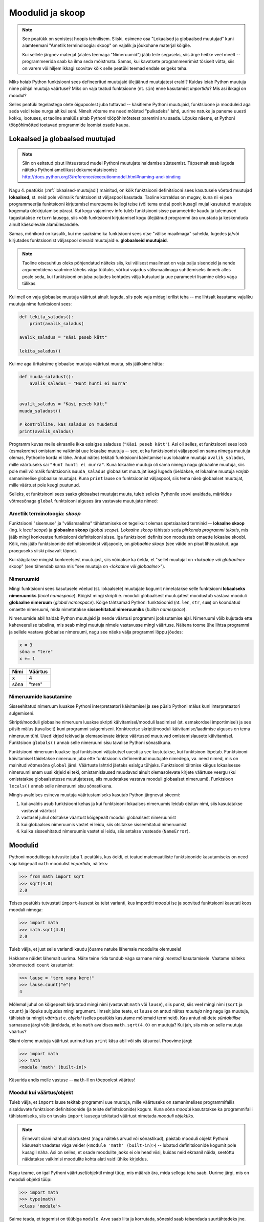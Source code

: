 Moodulid ja skoop
*****************
.. note::

    See peatükk on senistest hoopis tehnilisem. Siiski, esimene osa "Lokaalsed ja globaalsed muutujad" kuni alamteemani "Ametlik terminoloogia: skoop" on vajalik ja jõukohane materjal kõigile.
    
    Kui sellele järgnev materjal (alates teemaga "Nimeruumid") jääb teile segaseks, siis ärge heitke veel meelt -- programmeerida saab ka ilma seda mõistmata. Samas, kui kavatsete programmeerimist tõsiselt võtta, siis on varem või hiljem ikkagi soovitav kõik selle peatüki teemad endale selgeks teha.
    
Miks hoiab Python funktsiooni sees defineeritud muutujaid ülejäänud muutujatest eraldi? Kuidas leiab Python muutuja nime põhjal muutuja väärtuse? Miks on vaja teatud funktsioone (nt. ``sin``) enne kasutamist *importida*? Mis asi ikkagi on moodul? 

Selles peatüki tegelastega olete õigupoolest juba tuttavad -- käsitleme Pythoni muutujaid, funktsioone ja mooduleid aga seda veidi teise nurga alt kui seni. Nimelt võtame me need mõisted "pulkadeks" lahti, uurime natuke ja paneme uuesti kokku, lootuses, et taoline analüüs aitab Pythoni tööpõhimõtetest paremini aru saada. Lõpuks näeme, et Pythoni tööpõhimõtted toetavad programmide loomist osade kaupa. 


Lokaalsed ja globaalsed muutujad
================================
.. note::
    
    Siin on esitatud pisut lihtsustatud mudel Pythoni muutujate haldamise süsteemist. Täpsemalt saab lugeda näiteks Pythoni ametlikust dokumentatsioonist: http://docs.python.org/3/reference/executionmodel.html#naming-and-binding
     
Nagu 4. peatükis (:ref:`lokaalsed-muutujad`) mainitud, on kõik funktsiooni definitsiooni sees kasutusele võetud muutujad **lokaalsed**, st. neid pole võimalik funktsioonist väljaspool kasutada. Taoline korraldus on mugav, kuna nii ei pea programmeerija funktsiooni kirjutamisel muretsema kellegi teise (või tema enda) poolt kusagil mujal kasutatud muutujate kogemata ülekirjutamise pärast. Kui kogu vajaminev info tuleb funktsiooni sisse parameetrite kaudu ja tulemused tagastatakse ``return`` lausega, siis võib funktsiooni kirjutamisel kogu ülejäänud programmi ära unustada ja keskenduda ainult käesolevale alamülesandele.

Samas, mõnikord on kasulik, kui me saaksime ka funktsiooni sees otse "välise maailmaga" suhelda, lugedes ja/või kirjutades funktsioonist väljaspool olevaid muutujaid e. **globaalseid muutujaid**.

.. note::

    Taoline otsesuhtlus oleks põhjendatud näiteks siis, kui välisest maailmast on vaja palju sisendeid ja nende argumentidena saatmine läheks väga tüütuks, või kui vajadus välismaailmaga suhtlemiseks ilmneb alles peale seda, kui funktsiooni on juba paljudes kohtades välja kutsutud ja uue parameetri lisamine oleks väga tülikas.

Kui meil on vaja globaalse muutuja väärtust ainult lugeda, siis pole vaja midagi erilist teha -- me lihtsalt kasutame vajaliku muutuja nime funktsiooni sees:

.. sourcecode :: py3
    
    def lekita_saladus():
        print(avalik_saladus)
        
    avalik_saladus = "Käsi peseb kätt"

    lekita_saladus()

Kui me aga üritaksime globaalse muutuja väärtust muuta, siis jääksime hätta:

.. sourcecode :: py3
        
    def muuda_saladust():
        avalik_saladus = "Hunt hunti ei murra"
    
    
    avalik_saladus = "Käsi peseb kätt"
    muuda_saladust()
    
    # kontrollime, kas saladus on muudetud
    print(avalik_saladus)

Programm kuvas meile ekraanile ikka esialgse saladuse (``"Käsi peseb kätt"``). Asi oli selles, et funktsiooni sees loob (esmakordne) omistamine vaikimisi uue lokaalse muutuja -- see, et ka funktsioonist väljaspool on sama nimega muutuja olemas, Pythonile korda ei lähe. Antud näites tekitati funktsiooni käivitamisel uus lokaalne muutuja ``avalik_saladus``, mille väärtuseks sai ``"Hunt hunti ei murra"``. Kuna lokaalne muutuja oli sama nimega nagu globaalne muutuja, siis pole meil võimalik funktsioonis ``muuda_saladus`` globaalset muutujat isegi lugeda (öeldakse, et lokaalne muutuja *varjab* samanimelise globaalse muutuja). Kuna ``print`` lause on funktsioonist väljaspool, siis tema näeb globaalset muutujat, mille väärtust pole keegi puutunud.

Selleks, et funktsiooni sees saaks globaalset muutujat muuta, tuleb selleks Pythonile soovi avaldada, märkides võtmesõnaga ``global`` funktsiooni alguses ära vastavate muutujate nimed:

.. sourcecode :: py3
    :emphasize-lines: 2
        
    def muuda_saladust():
        global avalik_saladus
        avalik_saladus = "Hunt hunti ei murra"
    
    
    avalik_saladus = "Käsi peseb kätt"
    muuda_saladust()
    
    # kontrollime, kas saladus on muudetud
    print(avalik_saladus)


Ametlik terminoloogia: *skoop*
------------------------------
Funktsiooni "sisemuse" ja "välismaailma" tähistamiseks on tegelikult olemas spetsiaalsed terminid -- **lokaalne skoop** (ing. k *local scope*) ja **globaalne skoop** (*global scope*). *Lokaalne skoop* tähistab seda *piirkonda programmi tekstis*, mis jääb mingi konkreetse funktsiooni definitsiooni sisse. Iga funktsiooni definitsioon moodustab omaette lokaalse skoobi. Kõik, mis jääb funktsioonide definitsioonidest väljapoole, on *globaalne skoop* (see väide on pisut lihtsustatud, aga praeguseks siiski piisavalt täpne).

Kui räägitakse mingist konkreetsest muutujast, siis võidakse ka öelda, et "sellel muutujal on *<lokaalne või globaalne>* skoop" (see tähendab sama mis "see muutuja on *<lokaalne või globaalne>*").

Nimeruumid
----------
Mingi funktsiooni sees kasutusele võetud (st. lokaalsete) muutujate kogumit nimetatakse selle funktsiooni **lokaalseks nimeruumiks** (*local namespace*). Kõigist mingi skripti e. mooduli globaalsest muutujatest moodustub vastava mooduli **globaalne nimeruum** (*global namespace*). Kõige tähtsamad Pythoni funktsioonid (nt. ``len``, ``str``, ``sum``) on koondatud omaette nimeruumi, mida nimetatakse **sisseehitatud nimeruumiks** (*builtin namespace*).

Nimeruumide abil haldab Python muutujaid ja nende väärtusi programmi jooksutamise ajal. Nimeruumi võib kujutada ette kaheveerulise tabelina, mis seab mingi muutuja nimele vastavusse mingi väärtuse. Näitena toome ühe lihtsa programmi ja sellele vastava globaalse nimeruumi, nagu see näeks välja programmi lõppu jõudes:

.. sourcecode:: py3
    
    x = 3
    sõna = "tere"
    x += 1

+----------+------------+
| Nimi     | Väärtus    |
+==========+============+
| x        | 4          |
+----------+------------+
| sõna     | "tere"     |
+----------+------------+

Nimeruumide kasutamine
----------------------
Sisseehitatud nimeruum luuakse Pythoni interpretaatori käivitamisel ja see püsib Pythoni mälus kuni interpretaatori sulgemiseni. 

Skripti/mooduli globaalne nimeruum luuakse skripti käivitamisel/mooduli laadimisel (st. esmakordsel importimisel) ja see püsib mälus (tavaliselt) kuni programmi sulgemiseni. Konktreetse skripti/mooduli käivitamise/laadimise alguses on tema nimeruum tühi. Uued kirjed tekivad ja olemasolevate kirjete väärtused muutuvad omistamislausete käivitamisel. Funktsioon ``globals()`` annab selle nimeruumi sisu tavalise Pythoni sõnastikuna.

Funktsiooni nimeruum luuakse igal funktsiooni väljakutsel uuesti ja see kustutakse, kui funktsioon lõpetab. Funktsiooni käivitamisel täidetakse nimeruum juba ette funktsioonis defineeritud muutujate nimedega, va. need nimed, mis on mainitud võtmesõna ``global`` järel. Väärtuste lahtrid jäetaks esialgu tühjaks. Funktsiooni täitmise käigus lokaalsesse nimeruumi enam uusi kirjeid ei teki, omistamislaused muudavad ainult olemasolevate kirjete väärtuse veergu (kui omistatakse globaalsetesse muutujatesse, siis muudetakse vastava mooduli globaalset nimeruumi).  Funktsioon ``locals()`` annab selle nimeruumi sisu sõnastikuna.

Mingis avaldises esineva muutuja väärtustamiseks kasutab Python järgnevat skeemi:

#. kui avaldis asub funktsiooni kehas ja kui funktsiooni lokaalses nimeruumis leidub otsitav nimi, siis kasutatakse vastavat väärtust
#. vastasel juhul otsitakse väärtust kõigepealt mooduli globaalsest nimeruumist
#. kui globaalses nimeruumis vastet ei leidu, siis otsitakse sisseehitatud nimeruumist
#. kui ka sisseehitatud nimeruumis vastet ei leidu, siis antakse veateade (``NameError``).

Moodulid
========
Pythoni moodulitega tutvusite juba 1. peatükis, kus öeldi, et teatud matemaatiliste funktsioonide kasutamiseks on need vaja kõigepalt ``math`` moodulist *importida*, näiteks:

.. sourcecode:: py3

    >>> from math import sqrt
    >>> sqrt(4.0)
    2.0

Teises peatükis tutvustati ``import``-lausest ka teist varianti, kus imporditi *moodul* ise ja soovitud funktsiooni kasutati koos mooduli nimega:

.. sourcecode:: py3

    >>> import math
    >>> math.sqrt(4.0)
    2.0

Tuleb välja, et just selle variandi kaudu jõuame natuke lähemale moodulite olemusele!

Hakkame näidet lähemalt uurima. Näite teine rida tundub väga sarnane mingi *meetodi* kasutamisele. Vaatame näiteks sõnemeetodi ``count`` kasutamist:

.. sourcecode:: py3

    >>> lause = "tere vana kere!"
    >>> lause.count("e")
    4
    
Mõlemal juhul on kõigepealt kirjutatud mingi nimi (vastavalt ``math`` või ``lause``), siis punkt, siis veel mingi nimi (``sqrt`` ja ``count``) ja lõpuks sulgudes mingi argument. Ilmselt juba teate, et ``lause`` on antud näites *muutuja* ning nagu iga muutuja, tähistab ta mingit *väärtust* e. *objekti* (selles peatükis kasutame mõlemaid termineid). Kas antud näidete *süntaktilise* sarnasuse järgi võib järeldada, et ka ``math`` avaldises ``math.sqrt(4.0)`` on muutuja? Kui jah, siis mis on selle muutuja väärtus?

Siiani oleme muutuja väärtust uurinud kas ``print`` käsu abil või siis käsureal. Proovime järgi:

.. sourcecode:: py3

    >>> import math
    >>> math
    <module 'math' (built-in)>
    
Käsurida andis meile vastuse -- ``math``-il on tõepoolest väärtus!

Moodul kui väärtus/objekt
-------------------------
Tuleb välja, et ``import`` lause tekitab programmi uue muutuja, mille väärtuseks on samanimelises programmifailis sisalduvate funktsioonidefinitsioonide (ja teiste definitsioonide) kogum. Kuna sõna *moodul* kasutatakse ka programmifaili tähistamiseks, siis on tavaks ``import`` lausega tekitatud väärtust nimetada *mooduli objektiks*. 

.. note::

    Erinevalt siiani nähtud väärtustest (nagu näiteks arvud või sõnastikud), paistab mooduli objekt Pythoni käsurealt vaadates väga veider (``<module 'math' (built-in)>``) -- lubatud definitsioonide kogumit pole kusagil näha. Asi on selles, et osade moodulite jaoks ei ole head viisi, kuidas neid ekraanil näida, seetõttu näidatakse vaikimisi moodulite kohta alati vaid lühike kirjeldus. 

Nagu teame, on igal Pythoni väärtusel/objektil mingi tüüp, mis määrab ära, mida sellega teha saab. Uurime järgi, mis on mooduli objekti tüüp:

.. sourcecode:: py3

    >>> import math
    >>> type(math)
    <class 'module'>
    
Saime teada, et tegemist on tüübiga ``module``. Arve saab liita ja korrutada, sõnesid saab teisendada suurtähtedeks jne. Mida saab teha ``module`` tüüpi objektiga?

Nagu mainitud, on moodul mingite definitsioonide kogum, seega võib arvata, et moodulilt saab küsida mingit definitsiooni. Nii see on -- mingi moodulis sisalduva definitsiooni kasutamiseks tuleb kirjutada moodulit tähistava muutuja nimi, punkt ja definitsiooni nimi. Seega, kui te olete mõnes oma programmis kasutanud avaldist ``math.pi``, siis meie uue terminoloogia järgi võite öelda, et küsisite mooduli objektilt ``math`` defintsiooni ``pi`` väärtust.

.. note::

    Loodetavasti juba märkasite seost mooduli objekti ning eespool kirjeldatud mooduli globaalse nimeruumi vahel. Tegemist on tõepoolest sama info kahe erineva esitusega.

Kuidas jääb aga avaldisega ``math.sqrt(4.0)``? See avaldis on veid keerulisem, sest siin on kasutatud funktsiooni definitsiooni, aga ``pi`` oli lihtsalt mingi arv. Tuleb välja, et me võime selle avaldise veel osadeks võtta:

.. sourcecode:: py3

    >>> import math
    
    >>> math.sqrt
    <built-in function sqrt>
    
    >>> type(math.sqrt)
    <class 'builtin_function_or_method'>

Nagu näha, õnnestus meil küsida definitsiooni ``sqrt`` väärtus ilma argumenti mainimata. Justnagi mooduli objekti puhul, on tegemist väärtusega, mida ei ole lihtne ekraanil näidata, sellepärast näitabki käsurida ainult lühikest kirjeldust. Oluline on see, et nii kirjeldus, kui väärtuse tüübi küsimine kinnitavad, et definitsiooni sisuks on funktsioon (nimetatakse ka *funktsiooni objekt*).

Siiani olete harjunud funktsiooni mainima ainult koos argumendiga. Samas, kui järgi mõelda, siis on täiesti loomulik, et iga funktsioon on ka *ise* olemas, konkreetsetest argumentidest sõltumatult. 

Nagu juba tavaks saanud, küsime ka funktsioonitüüpi väärtuse puhul -- mida sellega teha saab? Vastust olete juba eelnevates peatükkides kohanud -- funktsiooni saab *välja kutsuda* e. *käivitada*, kirjutades tema järele sulud ja sinna sisse 0 või rohkem argumenti. Seejuures pole oluline, kust ja kuidas me selle funktsioonitüüpi väärtuse saime. Selle demonstreerimiseks on järgnevas näites küsitud ``math`` mooduli käest mõned funktsioonid ja tehtud nendega kõikvõimalikke trikke:

.. sourcecode:: py3

    >>> import math
    
    >>> # salvestame uude muutujasse
    >>> funktsioon = math.sqrt 
    >>> funktsioon(4.0)
    2.0
    
    >>> # alamaavaldiste ümber võib panna sulge, järelikult peaks järgnev töötama:
    >>> (math.sqrt)(4.0)
    2.0
    
    >>> # proovime salvestada funktsiooni objektid järjendisse
    >>> järjend = [math.sqrt, math.sin, math.cos]
    >>> järjend[0]
    <built-in function sqrt>
    >>> järjend[0](4.0)
    2.0
    >>> järjend[1](0.5)
    0.479425538604203
    >>> järjend[2](0.5)
    0.8775825618903728    

Tänu Pythoni sellisele lähenemisele funktsioonidele saamegi väga lihtsalt öelda, mida mooduli objektiga saab teha -- sellelt saab nime järgi küsida mingit väärtust (mis peab olema eelnevalt moodulis defineeritud). See, kas antud väärtus on mingi lihtne objekt (nagu sõne või täisarv) või midagi keerulisemat (nt. funktsioon), ning kuidas seda väärtust kasutada on juba küsija mure.

.. topic:: from math import sin, cos

    Tuleb välja, et meie uute teadmiste abil on seda ``import``-lause varianti (kus imporditakse otse mooduli komponente) võimalik ümber kirjutada mooduli enda importimise kaudu. Järgnevad kaks programmilõiku on samaväärsed:
    
    .. sourcecode:: py
    
        from math import sin, cos
        ...
        
    .. sourcecode:: py
    
        import math
        sin = math.sin
        cos = math.cos
        del math # del eemaldab näidatud (so. import lause poolt tekitatud) muutuja
        ...
    

Isetehtud moodulid
------------------
Pythoni installeerimisel tuleb kaasa suur hulk nn. standardmoodule, mis paigutatakse kindlatesse kaustadesse, kust ``import``-lause nad üles leiab. Neile lisaks on aga väga lihtne luua ka oma mooduleid -- tegelikult saab igat skripti, mida te siiani olete kirjutanud, kasutada Pythoni moodulina.

Kui te tahate ühte oma moodulitest kasutada teises skriptis, siis on kõige kindlam, kui salvestate mõlemad failid samasse kausta. Salvestage järgnev näide faili nimega ``demomoodul.py``:

.. sourcecode:: py3

    eriline_arv = 42

    def korruta(x):
        return x * eriline_arv
        
    def tervita():
        print("Tervitused demomoodulist")
    

Samasse kausta salvestage (suvalise nimega) järgnev skript ja käivitage see:

.. sourcecode:: py3

    import demomoodul # mooduli nimeks saab failinimi ilma laiendita
    
    print(demomoodul.eriline_arv)
    print(demomoodul.korruta(2))
    demomoodul.tervita()

Nendes skriptides, mida te kavatsete kasutada moodulina (st. importida mõnes teises skriptis) võiks sisalduda ainult definitsioonid. Nagu näitest näha on Pythonis kaks viisi definitsioonide kirjutamiseks -- uute funktsioonide defineerimiseks kasutatakse ``def`` konstruktsiooni ja lihtsamate definitsioonide jaoks võrdusmärki. 

Mooduli sisu uurimine
---------------------
Nagu öeldud, saab mooduli objektilt küsida mingile nimele vastavat väärtust. Kas see kirjeldus meenutab teile ühte teist Pythoni andmetüüpi? Loodetavasti mäletate, et ka Pythoni sõnastikus sai mingi võtme järgi küsida sellega seotud väärtust. Moodulit võib tegelikult vaadelda justkui teatud kitsendustega sõnastikku -- võti antakse punktiga, mitte kantsulgudes ja võti peab alati olema mingi nimi.

Erinev on ka moodulis sisalduvate nimede loetlemine -- selleks tuleb kasutada funktsiooni ``dir``:

.. sourcecode:: py3

    >>> import math
    >>> dir(math)
    ['__doc__', '__name__', '__package__', 'acos', 'acosh', 'asin', 'asinh', 'atan', 'atan2',
     'atanh', 'ceil', 'copysign', 'cos', 'cosh', 'degrees', 'e', 'erf', 'erfc', 'exp',
     'expm1', 'fabs', 'factorial', 'floor', 'fmod', 'frexp', 'fsum', 'gamma', 'hypot',
     'isfinite', 'isinf', 'isnan', 'ldexp', 'lgamma', 'log', 'log10', 'log1p', 'modf',
     'pi', 'pow', 'radians', 'sin', 'sinh', 'sqrt', 'tan', 'tanh', 'trunc']


Objektid ja attribuudid
=======================
Me alustasime moodulite uurimist kõrvutades moodulis oleva funktsiooni ja sõnemeetodi kasutamist. Tuleb välja, et kõigil Pythoni väärtustel on sarnasus moodulitega -- neilt saab nime järgi küsida mingi nende komponendi (või aspekti) väärtust. Samuti saab kasutada ``dir`` funktsiooni tuvastamaks, milliste nimedega komponente mingil objektil on.

Proovime näiteks arvudega:

.. sourcecode:: py3

    >>> x = 1.25
    >>> dir(x)
    ['__abs__', '__add__', '__bool__', '__class__', '__delattr__', '__divmod__', '__doc__',
     '__eq__', '__float__', '__floordiv__', '__format__', '__ge__', '__getattribute__',
     '__getformat__', '__getnewargs__', '__gt__', '__hash__', '__init__', '__int__',
     '__le__', '__lt__', '__mod__', '__mul__', '__ne__', '__neg__', '__new__', '__pos__',
     '__pow__', '__radd__', '__rdivmod__', '__reduce__', '__reduce_ex__', '__repr__',
     '__rfloordiv__', '__rmod__', '__rmul__', '__round__', '__rpow__', '__rsub__',
     '__rtruediv__', '__setattr__', '__setformat__', '__sizeof__', '__str__', '__sub__',
     '__subclasshook__', '__truediv__', '__trunc__', 'as_integer_ratio', 'conjugate',
     'fromhex', 'hex', 'imag', 'is_integer', 'real']
     
    >>> x.as_integer_ratio
    <built-in method as_integer_ratio of float object at 0x02C6E130>
    >>> type(x.as_integer_ratio)
    <class 'builtin_function_or_method'>
    >>> x.as_integer_ratio()
    (5, 4)
    
    >>> (2.0).is_integer()
    True
    >>> (2.1).is_integer()
    False    
    
Allkriipsudega nimesid käsitleb Python spetsiaalselt (neid kasutatakse siis kui antud väärtus esineb operaatori ees).

Kui me tahame väärtuse juures rõhutada seda, et tema "komponente" saab nime järgi küsida, siis nimetame teda **objektiks**. Vastavaid komponente nimetatakse **attribuutideks**.

Nagu näha, on nii arvudel, kui moodulitel funktsioonitüüpi attribuute. Moodulite puhul nimetatakse neid lihtsalt funktsioonideks, ülejäänud objektide juures eelistatakse terminit *meetod*. Meetodit võib võtta kui funktsiooni, mis on spetsialiseeritud ühe konkreetse objekti jaoks:

.. sourcecode:: py3

    >>> esimene = "tere"
    >>> teine = "maailm"
    
    >>> esimese_sõna_täheloendur = esimene.count
    >>> teise_sõna_täheloendur = teine.count
    
    >>> esimese_sõna_täheloendur("e")
    2
    >>> teise_sõna_täheloendur("e")
    0


Modulaarsus
===========
Paljude tänapäeva programmide taga on meeletu hulk koodi -- pole lootustki, et keegi suudaks näiteks Microsoft Wordi või Linuxi tuuma kogu koodi olulisi detaile ühekorraga hoomata. Seetõttu rakendatakse keeruliste tarkvaralahenduste loomisel juba eespool mainitud "jaga ja valitse" printsiipi -- ülesanne ja sellele vastav lahendus jagatakse osadeks, millest igaüks keskendub mingile konkreetsele lõigule koguülesandest. Kui sedasi saadud alamülesanded on ikka liiga keerulised, siis jagatakse need omakorda veel osadeks jne, kuni saadakse paraja suurusega ülesanded, mida programmeerija suudab oma peas piisava täpsusega "töödelda".

Ülesannet ei saa siiski jagada osadeks suvalisest kohast -- on oluline, et alamülesanded ja neile vastavad lahendused (st. programmiosad) sõltuksid üksteisest võimalikult vähe, vastasel juhul peab programmeerija ikkagi mõtlema mitmele ülesandele korraga. Kuigi lõpuks tuleb need suhteliselt iseseisvad programmiosad ikkagi panna koos töötama (vastasel juhul poleks tegemist ühe süsteemi komponentidega), tuleb osade arendamisel kasuks, kui me ei pea eriti ülejäänud süsteemi peale mõtlema.

Kui mingi süsteemi (nt. tarkvara) komponentidest rääkides tahetakse rõhutada just nende suhtelist sõltumatust, siis nimetatakse neid komponente üldiselt *mooduliteks*. Konkreetse programmeerimiskeele puhul võib sellel sõnal olla ka kitsam tähendus (nagu veendusite eespool Pythoni näitel). Kui süsteemi ülesehitusel on edukalt kasutatud sõltumatuid komponente, siis nimetatakse seda süsteemi *modulaarseks*. Modulaarset süsteemi saab kergemini täiendada ja muuta, kuna pole karta, et mingi väike muudatus ühes kohas võib põhjustada mingi ettenägematu probleemi kusagil mujal.

Kaks põhilist mehhanismi modulaarsuse saavutamiseks on funktsioonid ja objektid. Programmeerimiskeeled on valdavalt üles ehitatud selliselt, et see mis toimub funktsiooni sees, on selle funktsiooni siseasi -- see võimaldab vajadusel funktsiooni sisu ümber kirjutada, ilma et see põhjustaks ootamatusi ülejäänud süsteemis. See on ka põhjus, miks Python hoiab lokaalseid muutujaid teistest muutujatest eraldi. Objektid lisavad siia juurde veel võimaluse kasutada samamoodi "privaatseid" aga pikema elueaga muutujaid, millele pääsevad ligi ainult teatud hulk funktsioone ja mida neis funktsioonides on võimalik seetõttu palju muretumalt kasutada. See osa ei ole paraku Pythonis eriti hästi lahendatud.






